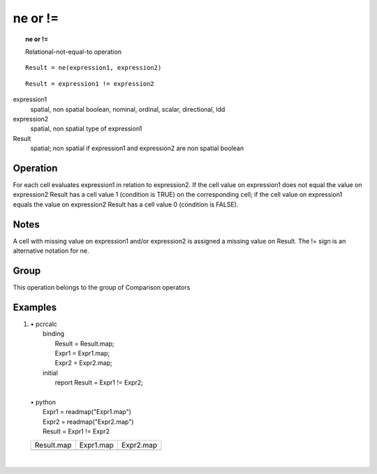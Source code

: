 

.. index::
   single: ne
.. index::
   single: !=
.. _ne:

********
ne or !=
********
.. topic:: ne or !=

   Relational-not-equal-to operation

::

  Result = ne(expression1, expression2)

::

  Result = expression1 != expression2

expression1
   spatial, non spatial
   boolean, nominal, ordinal, scalar, directional, ldd

expression2
   spatial, non spatial
   type of expression1

Result
   spatial; non spatial if expression1 and expression2 are non spatial
   boolean

Operation
=========


For each cell evaluates expression1 in relation to expression2. If the cell value on expression1 does not equal the value on expression2 Result has a cell value 1 (condition is TRUE) on the corresponding cell; if the cell value on expression1 equals the value on expression2 Result has a cell value 0 (condition is FALSE).   

Notes
=====


A cell with missing value on expression1 and/or expression2 is assigned a missing value on Result. The != sign is an alternative notation for ne.  

Group
=====
This operation belongs to the group of  Comparison operators 

Examples
========
#. 
   | • pcrcalc
   |   binding
   |    Result = Result.map;
   |    Expr1 = Expr1.map;
   |    Expr2 = Expr2.map;
   |   initial
   |    report Result = Expr1 != Expr2;
   |   
   | • python
   |   Expr1 = readmap("Expr1.map")
   |   Expr2 = readmap("Expr2.map")
   |   Result = Expr1 != Expr2

   ===================================== ==================================== ====================================
   Result.map                            Expr1.map                            Expr2.map                           
   .. image::  ../examples/ne_Result.png .. image::  ../examples/eq_Expr1.png .. image::  ../examples/eq_Expr2.png
   ===================================== ==================================== ====================================

   | 

